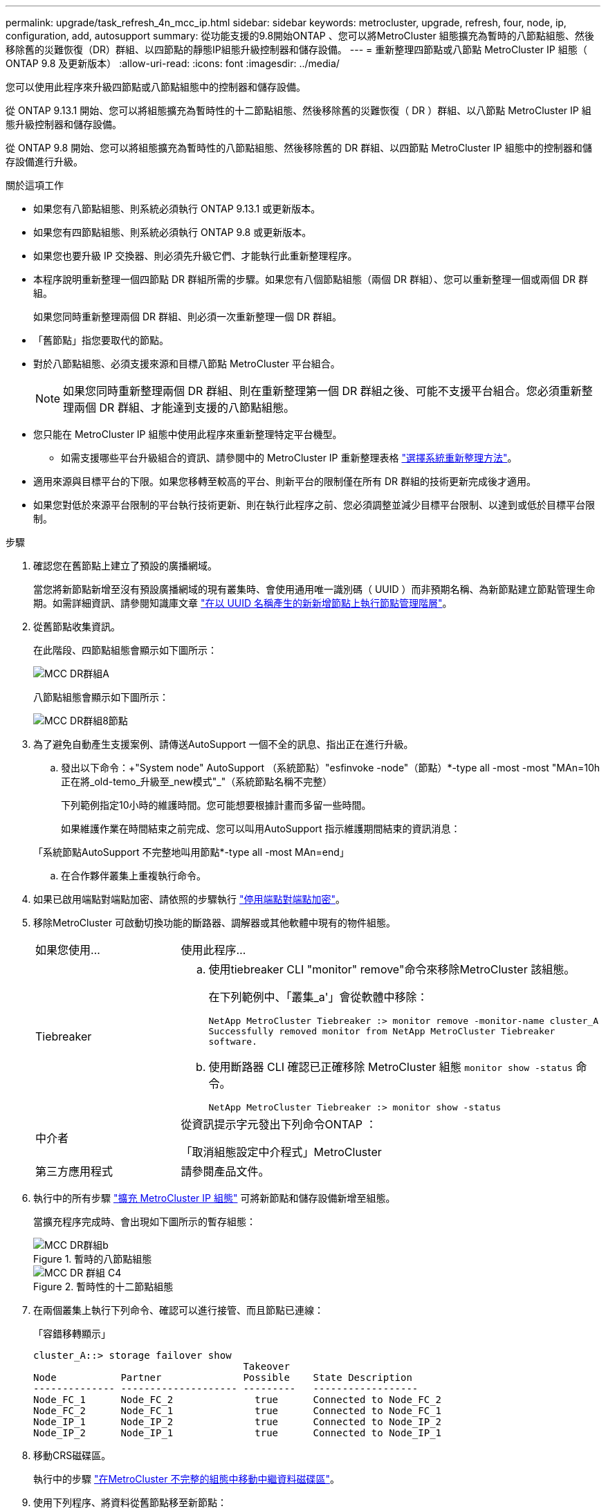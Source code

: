 ---
permalink: upgrade/task_refresh_4n_mcc_ip.html 
sidebar: sidebar 
keywords: metrocluster, upgrade, refresh, four, node, ip, configuration, add, autosupport 
summary: 從功能支援的9.8開始ONTAP 、您可以將MetroCluster 組態擴充為暫時的八節點組態、然後移除舊的災難恢復（DR）群組、以四節點的靜態IP組態升級控制器和儲存設備。 
---
= 重新整理四節點或八節點 MetroCluster IP 組態（ ONTAP 9.8 及更新版本）
:allow-uri-read: 
:icons: font
:imagesdir: ../media/


[role="lead"]
您可以使用此程序來升級四節點或八節點組態中的控制器和儲存設備。

從 ONTAP 9.13.1 開始、您可以將組態擴充為暫時性的十二節點組態、然後移除舊的災難恢復（ DR ）群組、以八節點 MetroCluster IP 組態升級控制器和儲存設備。

從 ONTAP 9.8 開始、您可以將組態擴充為暫時性的八節點組態、然後移除舊的 DR 群組、以四節點 MetroCluster IP 組態中的控制器和儲存設備進行升級。

.關於這項工作
* 如果您有八節點組態、則系統必須執行 ONTAP 9.13.1 或更新版本。
* 如果您有四節點組態、則系統必須執行 ONTAP 9.8 或更新版本。
* 如果您也要升級 IP 交換器、則必須先升級它們、才能執行此重新整理程序。
* 本程序說明重新整理一個四節點 DR 群組所需的步驟。如果您有八個節點組態（兩個 DR 群組）、您可以重新整理一個或兩個 DR 群組。
+
如果您同時重新整理兩個 DR 群組、則必須一次重新整理一個 DR 群組。

* 「舊節點」指您要取代的節點。
* 對於八節點組態、必須支援來源和目標八節點 MetroCluster 平台組合。
+

NOTE: 如果您同時重新整理兩個 DR 群組、則在重新整理第一個 DR 群組之後、可能不支援平台組合。您必須重新整理兩個 DR 群組、才能達到支援的八節點組態。

* 您只能在 MetroCluster IP 組態中使用此程序來重新整理特定平台機型。
+
** 如需支援哪些平台升級組合的資訊、請參閱中的 MetroCluster IP 重新整理表格 link:../upgrade/concept_choosing_tech_refresh_mcc.html#supported-metrocluster-ip-tech-refresh-combinations["選擇系統重新整理方法"]。


* 適用來源與目標平台的下限。如果您移轉至較高的平台、則新平台的限制僅在所有 DR 群組的技術更新完成後才適用。
* 如果您對低於來源平台限制的平台執行技術更新、則在執行此程序之前、您必須調整並減少目標平台限制、以達到或低於目標平台限制。


.步驟
. 確認您在舊節點上建立了預設的廣播網域。
+
當您將新節點新增至沒有預設廣播網域的現有叢集時、會使用通用唯一識別碼（ UUID ）而非預期名稱、為新節點建立節點管理生命期。如需詳細資訊、請參閱知識庫文章 https://kb.netapp.com/onprem/ontap/os/Node_management_LIFs_on_newly-added_nodes_generated_with_UUID_names["在以 UUID 名稱產生的新新增節點上執行節點管理階層"^]。

. 從舊節點收集資訊。
+
在此階段、四節點組態會顯示如下圖所示：

+
image::../media/mcc_dr_group_a.png[MCC DR群組A]

+
八節點組態會顯示如下圖所示：

+
image::../media/mcc_dr_groups_8_node.gif[MCC DR群組8節點]

. 為了避免自動產生支援案例、請傳送AutoSupport 一個不全的訊息、指出正在進行升級。
+
.. 發出以下命令：+"System node" AutoSupport （系統節點）"esfinvoke -node"（節點）*-type all -most -most "MAn=10h正在將_old-temo_升級至_new模式"_"（系統節點名稱不完整）
+
下列範例指定10小時的維護時間。您可能想要根據計畫而多留一些時間。

+
如果維護作業在時間結束之前完成、您可以叫用AutoSupport 指示維護期間結束的資訊消息：

+
「系統節點AutoSupport 不完整地叫用節點*-type all -most MAn=end」

.. 在合作夥伴叢集上重複執行命令。


. 如果已啟用端點對端點加密、請依照的步驟執行 link:../maintain/task-configure-encryption.html#disable-end-to-end-encryption["停用端點對端點加密"]。
. 移除MetroCluster 可啟動切換功能的斷路器、調解器或其他軟體中現有的物件組態。
+
[cols="2*"]
|===


| 如果您使用... | 使用此程序... 


 a| 
Tiebreaker
 a| 
.. 使用tiebreaker CLI "monitor" remove"命令來移除MetroCluster 該組態。
+
在下列範例中、「叢集_a'」會從軟體中移除：

+
[listing]
----

NetApp MetroCluster Tiebreaker :> monitor remove -monitor-name cluster_A
Successfully removed monitor from NetApp MetroCluster Tiebreaker
software.
----
.. 使用斷路器 CLI 確認已正確移除 MetroCluster 組態 `monitor show -status` 命令。
+
[listing]
----

NetApp MetroCluster Tiebreaker :> monitor show -status
----




 a| 
中介者
 a| 
從資訊提示字元發出下列命令ONTAP ：

「取消組態設定中介程式」MetroCluster



 a| 
第三方應用程式
 a| 
請參閱產品文件。

|===
. 執行中的所有步驟 link:../upgrade/task_expand_a_four_node_mcc_ip_configuration.html["擴充 MetroCluster IP 組態"^] 可將新節點和儲存設備新增至組態。
+
當擴充程序完成時、會出現如下圖所示的暫存組態：

+
.暫時的八節點組態
image::../media/mcc_dr_group_b.png[MCC DR群組b]

+
.暫時性的十二節點組態
image::../media/mcc_dr_group_c4.png[MCC DR 群組 C4]

. 在兩個叢集上執行下列命令、確認可以進行接管、而且節點已連線：
+
「容錯移轉顯示」

+
[listing]
----
cluster_A::> storage failover show
                                    Takeover
Node           Partner              Possible    State Description
-------------- -------------------- ---------   ------------------
Node_FC_1      Node_FC_2              true      Connected to Node_FC_2
Node_FC_2      Node_FC_1              true      Connected to Node_FC_1
Node_IP_1      Node_IP_2              true      Connected to Node_IP_2
Node_IP_2      Node_IP_1              true      Connected to Node_IP_1
----
. 移動CRS磁碟區。
+
執行中的步驟 link:../maintain/task_move_a_metadata_volume_in_mcc_configurations.html["在MetroCluster 不完整的組態中移動中繼資料磁碟區"^]。

. 使用下列程序、將資料從舊節點移至新節點：
+
.. 執行中的所有步驟 https://docs.netapp.com/us-en/ontap-systems-upgrade/upgrade/upgrade-create-aggregate-move-volumes.html["建立Aggregate並將磁碟區移至新節點"^]。
+

NOTE: 您可以選擇在建立時或之後鏡射集合體。

.. 執行中的所有步驟 https://docs.netapp.com/us-en/ontap-systems-upgrade/upgrade/upgrade-move-lifs-to-new-nodes.html["將非 SAN 資料生命體和叢集管理生命體移至新節點"^]。


. 修改每個叢集之轉換節點的叢集對等端 IP 位址：
+
.. 使用識別叢集對等端點 `cluster peer show` 命令：
+
[listing]
----
cluster_A::> cluster peer show
Peer Cluster Name         Cluster Serial Number Availability   Authentication
------------------------- --------------------- -------------- --------------
cluster_B         1-80-000011           Unavailable    absent
----
+
... 修改叢集 A 對等 IP 位址：
+
`cluster peer modify -cluster cluster_A -peer-addrs node_A_3_IP -address-family ipv4`



.. 使用識別叢集 _B 對等端點 `cluster peer show` 命令：
+
[listing]
----
cluster_B::> cluster peer show
Peer Cluster Name         Cluster Serial Number Availability   Authentication
------------------------- --------------------- -------------- --------------
cluster_A         1-80-000011           Unavailable    absent
----
+
... 修改叢集 _B 對等 IP 位址：
+
`cluster peer modify -cluster cluster_B -peer-addrs node_B_3_IP -address-family ipv4`



.. 確認每個叢集的叢集對等 IP 位址都已更新：
+
... 使用確認每個叢集的 IP 位址都已更新 `cluster peer show -instance` 命令。
+
。 `Remote Intercluster Addresses` 下列範例中的欄位會顯示更新的 IP 位址。

+
叢集 A 的範例：

+
[listing]
----
cluster_A::> cluster peer show -instance

Peer Cluster Name: cluster_B
           Remote Intercluster Addresses: 172.21.178.204, 172.21.178.212
      Availability of the Remote Cluster: Available
                     Remote Cluster Name: cluster_B
                     Active IP Addresses: 172.21.178.212, 172.21.178.204
                   Cluster Serial Number: 1-80-000011
                    Remote Cluster Nodes: node_B_3-IP,
                                          node_B_4-IP
                   Remote Cluster Health: true
                 Unreachable Local Nodes: -
          Address Family of Relationship: ipv4
    Authentication Status Administrative: use-authentication
       Authentication Status Operational: ok
                        Last Update Time: 4/20/2023 18:23:53
            IPspace for the Relationship: Default
Proposed Setting for Encryption of Inter-Cluster Communication: -
Encryption Protocol For Inter-Cluster Communication: tls-psk
  Algorithm By Which the PSK Was Derived: jpake

cluster_A::>

----
+
叢集 B 的範例

+
[listing]
----
cluster_B::> cluster peer show -instance

                       Peer Cluster Name: cluster_A
           Remote Intercluster Addresses: 172.21.178.188, 172.21.178.196 <<<<<<<< Should reflect the modified address
      Availability of the Remote Cluster: Available
                     Remote Cluster Name: cluster_A
                     Active IP Addresses: 172.21.178.196, 172.21.178.188
                   Cluster Serial Number: 1-80-000011
                    Remote Cluster Nodes: node_A_3-IP,
                                          node_A_4-IP
                   Remote Cluster Health: true
                 Unreachable Local Nodes: -
          Address Family of Relationship: ipv4
    Authentication Status Administrative: use-authentication
       Authentication Status Operational: ok
                        Last Update Time: 4/20/2023 18:23:53
            IPspace for the Relationship: Default
Proposed Setting for Encryption of Inter-Cluster Communication: -
Encryption Protocol For Inter-Cluster Communication: tls-psk
  Algorithm By Which the PSK Was Derived: jpake

cluster_B::>
----




. 請依照中的步驟進行 link:concept_removing_a_disaster_recovery_group.html["移除災難恢復群組"] 移除舊的 DR 群組。
. 如果您想要在八節點組態中同時重新整理兩個 DR 群組、則必須針對每個 DR 群組重複整個程序。
+
移除舊的 DR 群組之後、組態會顯示如下圖所示：

+
.四節點組態
image::../media/mcc_dr_group_d.png[MCC DR群組d]

+
.八節點組態
image::../media/mcc_dr_group_c5.png[MCC DR 群組 C5]

. 確認MetroCluster 執行功能不正常的操作模式、並執行MetroCluster 功能不實的檢查。
+
.. 確認MetroCluster 執行功能組態、並確認操作模式正常：
+
《不看》MetroCluster

.. 確認顯示所有預期節點：
+
「不一樣的秀」MetroCluster

.. 發出下列命令：
+
《不一樣的跑程》MetroCluster

.. 顯示MetroCluster 檢查結果：
+
《不一樣的表演》MetroCluster



. 如果您在新增節點之前已停用端點對端點加密、則可依照中的步驟重新啟用 link:../maintain/task-configure-encryption.html#enable-end-to-end-encryption["啟用端點對端點加密"]。
. 如有必要、請使用您的組態程序來還原監控功能。
+
[cols="2*"]
|===


| 如果您使用... | 請使用此程序 


 a| 
Tiebreaker
 a| 
link:../tiebreaker/concept_configuring_the_tiebreaker_software.html#adding-metrocluster-configurations["新增MetroCluster 功能"] 在_ MetroCluster 資料斷路器安裝與組態_中。



 a| 
中介者
 a| 
link:https://docs.netapp.com/us-en/ontap-metrocluster/install-ip/concept_mediator_requirements.html["從ONTAP 一套不實的IP組態設定「不實不作」MetroCluster 服務"] 在 MetroCluster IP 安裝與組態 _ 中。



 a| 
第三方應用程式
 a| 
請參閱產品文件。

|===
. 若要恢復自動產生支援案例、請傳送AutoSupport 一個不完整的訊息、表示維護已完成。
+
.. 發出下列命令：
+
「系統節點AutoSupport 不完整地叫用節點*-type all -most MAn=end」

.. 在合作夥伴叢集上重複執行命令。



